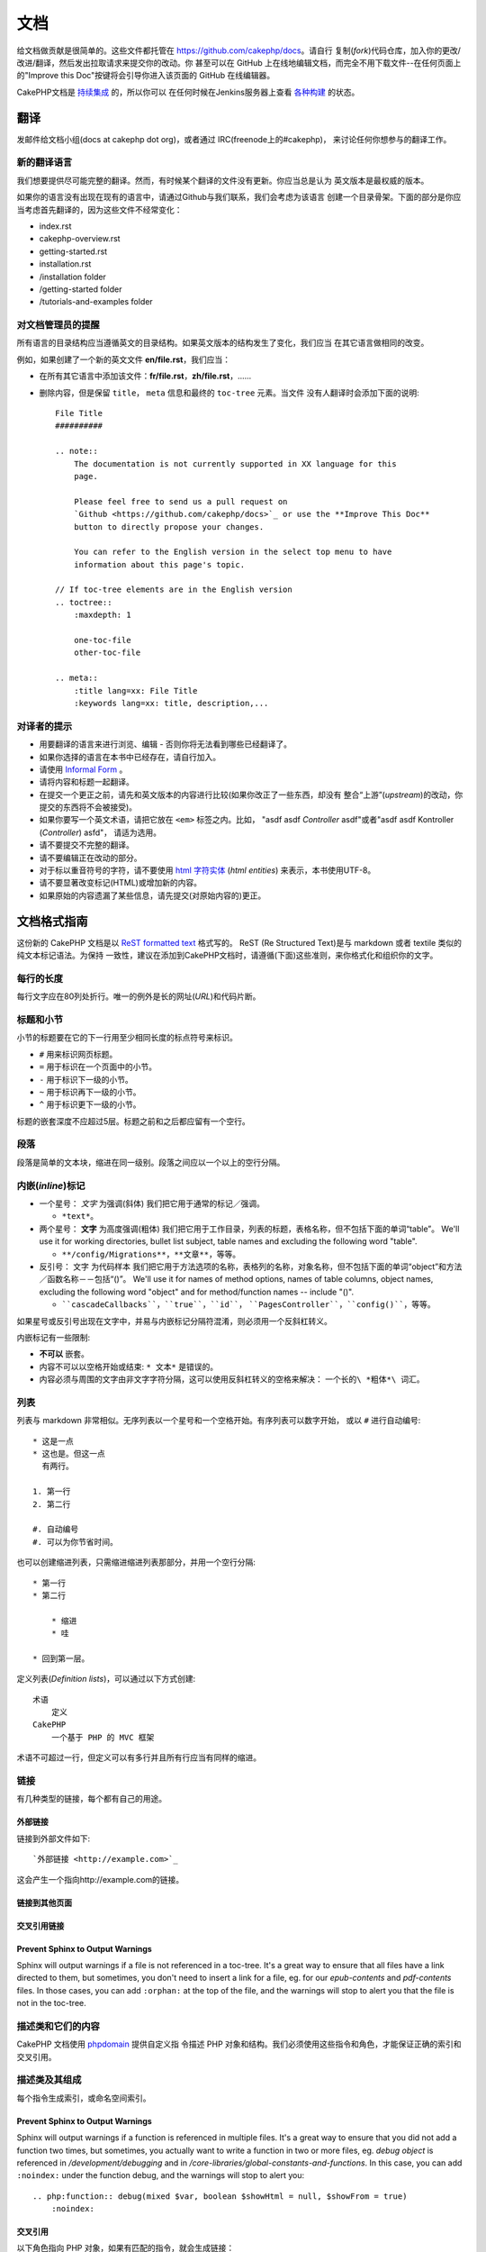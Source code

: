 文档
####

给文档做贡献是很简单的。这些文件都托管在 https://github.com/cakephp/docs。请自行
复制(*fork*)代码仓库，加入你的更改/改进/翻译，然后发出拉取请求来提交你的改动。你
甚至可以在 GitHub 上在线地编辑文档，而完全不用下载文件--在任何页面上的"Improve
this Doc"按键将会引导你进入该页面的 GitHub 在线编辑器。

CakePHP文档是
`持续集成 <http://en.wikipedia.org/wiki/Continuous_integration>`_ 的，所以你可以
在任何时候在Jenkins服务器上查看 `各种构建 <http://ci.cakephp.org>`_ 的状态。

翻译
====

发邮件给文档小组(docs at cakephp dot org)，或者通过 IRC(freenode上的#cakephp)，
来讨论任何你想参与的翻译工作。

新的翻译语言
------------------------

我们想要提供尽可能完整的翻译。然而，有时候某个翻译的文件没有更新。你应当总是认为
英文版本是最权威的版本。

如果你的语言没有出现在现有的语言中，请通过Github与我们联系，我们会考虑为该语言
创建一个目录骨架。下面的部分是你应当考虑首先翻译的，因为这些文件不经常变化：

- index.rst
- cakephp-overview.rst
- getting-started.rst
- installation.rst
- /installation folder
- /getting-started folder
- /tutorials-and-examples folder

对文档管理员的提醒
--------------------------------

所有语言的目录结构应当遵循英文的目录结构。如果英文版本的结构发生了变化，我们应当
在其它语言做相同的改变。

例如，如果创建了一个新的英文文件 **en/file.rst**，我们应当：

- 在所有其它语言中添加该文件：**fr/file.rst**，**zh/file.rst**，......
- 删除内容，但是保留 ``title``， ``meta`` 信息和最终的 ``toc-tree`` 元素。当文件
  没有人翻译时会添加下面的说明::

    File Title
    ##########

    .. note::
        The documentation is not currently supported in XX language for this
        page.

        Please feel free to send us a pull request on
        `Github <https://github.com/cakephp/docs>`_ or use the **Improve This Doc**
        button to directly propose your changes.

        You can refer to the English version in the select top menu to have
        information about this page's topic.

    // If toc-tree elements are in the English version
    .. toctree::
        :maxdepth: 1

        one-toc-file
        other-toc-file

    .. meta::
        :title lang=xx: File Title
        :keywords lang=xx: title, description,...


对译者的提示
---------------

- 用要翻译的语言来进行浏览、编辑 - 否则你将无法看到哪些已经翻译了。
- 如果你选择的语言在本书中已经存在，请自行加入。
- 请使用 `Informal Form <http://en.wikipedia.org/wiki/Register_(linguistics)>`_ 。
- 请将内容和标题一起翻译。
- 在提交一个更正之前，请先和英文版本的内容进行比较(如果你改正了一些东西，却没有
  整合“上游”(*upstream*)的改动，你提交的东西将不会被接受)。
- 如果你要写一个英文术语，请把它放在 ``<em>`` 标签之内。比如，
  "asdf asdf *Controller* asdf"或者"asdf asdf Kontroller (*Controller*) asfd"，
  请适为选用。
- 请不要提交不完整的翻译。
- 请不要编辑正在改动的部分。
- 对于标以重音符号的字符，请不要使用
  `html 字符实体 <http://en.wikipedia.org/wiki/List_of_XML_and_HTML_character_entity_references>`_
  (*html entities*) 来表示，本书使用UTF-8。
- 请不要显著改变标记(HTML)或增加新的内容。
- 如果原始的内容遗漏了某些信息，请先提交(对原始内容的)更正。

文档格式指南
============

这份新的 CakePHP 文档是以
`ReST formatted text <http://en.wikipedia.org/wiki/ReStructuredText>`_ 格式写的。
ReST (Re Structured Text)是与 markdown 或者 textile 类似的纯文本标记语法。为保持
一致性，建议在添加到CakePHP文档时，请遵循(下面)这些准则，来你格式化和组织你的文字。

每行的长度
----------

每行文字应在80列处折行。唯一的例外是长的网址(*URL*)和代码片断。

标题和小节
----------

小节的标题要在它的下一行用至少相同长度的标点符号来标识。

- ``#`` 用来标识网页标题。
- ``=`` 用于标识在一个页面中的小节。
- ``-`` 用于标识下一级的小节。
- ``~`` 用于标识再下一级的小节。
- ``^`` 用于标识更下一级的小节。

标题的嵌套深度不应超过5层。标题之前和之后都应留有一个空行。

段落
----

段落是简单的文本块，缩进在同一级别。段落之间应以一个以上的空行分隔。

内嵌(*inline*)标记
------------------

* 一个星号： *文字* 为强调(斜体)
  我们把它用于通常的标记／强调。

  * ``*text*``。

* 两个星号： **文字** 为高度强调(粗体)
  我们把它用于工作目录，列表的标题，表格名称，但不包括下面的单词“table”。
  We'll use it for working directories, bullet list subject, table names and
  excluding the following word "table".

  * ``**/config/Migrations**``，``**文章**``，等等。

* 反引号： ``文字`` 为代码样本
  我们把它用于方法选项的名称，表格列的名称，对象名称，但不包括下面的单词“object”和方法／函数名称－－包括“()”。
  We'll use it for names of method options, names of table columns, object
  names, excluding the following word "object" and for method/function
  names -- include "()".

  * ````cascadeCallbacks````，````true````，````id````，
    ````PagesController````，````config()````，等等。

如果星号或反引号出现在文字中，并易与内嵌标记分隔符混淆，则必须用一个反斜杠转义。

内嵌标记有一些限制:

*  **不可以** 嵌套。
* 内容不可以以空格开始或结束:  ``* 文本*`` 是错误的。
* 内容必须与周围的文字由非文字字符分隔，这可以使用反斜杠转义的空格来解决：
  ``一个长的\ *粗体*\ 词汇``。

列表
----

列表与 markdown 非常相似。无序列表以一个星号和一个空格开始。有序列表可以数字开始，
或以 ``#`` 进行自动编号::

    * 这是一点
    * 这也是。但这一点
      有两行。

    1. 第一行
    2. 第二行

    #. 自动编号
    #. 可以为你节省时间。

也可以创建缩进列表，只需缩进缩进列表那部分，并用一个空行分隔::

    * 第一行
    * 第二行

        * 缩进
        * 哇

    * 回到第一层。

定义列表(*Definition lists*)，可以通过以下方式创建::

    术语
        定义
    CakePHP
        一个基于 PHP 的 MVC 框架

术语不可超过一行，但定义可以有多行并且所有行应当有同样的缩进。

链接
----

有几种类型的链接，每个都有自己的用途。

外部链接
~~~~~~~~

链接到外部文件如下::

    `外部链接 <http://example.com>`_

这会产生一个指向http://example.com的链接。

链接到其他页面
~~~~~~~~~~~~~~

.. rst:role:: doc

    指向文档中其他网页的链接可以使用 ``:doc:`` 角色(*role*)。你可以使用绝对路径
    或者相对路径，来链接到指定的文件中。请省略 ``.rst`` 扩展名。例如，如果链接
    ``:doc:`form``` 出现在文档 ``core-helpers/html`` 中，则该链接指向
    ``core-helpers/form`` 。如果链接是 ``:doc:`/core-helpers``` ，那么不论它用在
    那里，总是会指向 ``/core-helpers`` 。

交叉引用链接
~~~~~~~~~~~~

.. rst:role:: ref

    你可以使用 ``:ref:`` 角色交叉引用在任何文件中的任何标题。链接标签指向的目标
    在整个文档必须是唯一的。当为类的方法创建标签时，最好使用 ``class-method`` 作
    为您的链接标签的格式。

    标签最常见的用途是在标题之前。例如::

        .. 标签名称:

        小节标题
        --------

        更多内容在这里。

    在其他地方你可以用 ``:ref:`标签名称``` 引用上面的小节。链接的文字可以是标签
    之后的标题。你也可以使用 ``:ref:`链接文字 <标签名称>``` 的方式来提供自定义的
    链接文字。

Prevent Sphinx to Output Warnings
~~~~~~~~~~~~~~~~~~~~~~~~~~~~~~~~~

Sphinx will output warnings if a file is not referenced in a toc-tree. It's
a great way to ensure that all files have a link directed to them, but
sometimes, you don't need to insert a link for a file, eg. for our
`epub-contents` and `pdf-contents` files. In those cases, you can add
``:orphan:`` at the top of the file, and the warnings will stop to alert you
that the file is not in the toc-tree.

描述类和它们的内容
------------------

CakePHP 文档使用
`phpdomain <http://pypi.python.org/pypi/sphinxcontrib-phpdomain>`_ 提供自定义指
令描述 PHP 对象和结构。我们必须使用这些指令和角色，才能保证正确的索引和交叉引用。

描述类及其组成
--------------

每个指令生成索引，或命名空间索引。

.. rst:directive:: .. php:global:: name

   这个指令声明一个新的PHP全局变量。

.. rst:directive:: .. php:function:: name(signature)

   定义一个新的处于类之外的函数。

.. rst:directive:: .. php:const:: name

   这个指令声明一个新的 PHP 常量，也可以在一个类的指令之内使用它来创建类的常量。

.. rst:directive:: .. php:exception:: name

   这个指令在当前命名空间内声明一个新的 PHP 异常。其签名可以包括构造函数的参数。

.. rst:directive:: .. php:class:: name

   描述了一个类。属于该类的方法、属性和常量应该处于这个指令之内::

        .. php:class:: MyClass

            类的说明

           .. php:method:: method($argument)

           方法的说明


   属性、方法和常量不需要嵌套。他们可以直接位于类的声明之后::

        .. php:class:: MyClass

            关于类的文字

        .. php:method:: methodName()

            关于方法的文字


   .. seealso:: :rst:dir:`php:method`, :rst:dir:`php:attr`, :rst:dir:`php:const`

.. rst:directive:: .. php:method:: name(signature)

   描述一个类的方法，其参数、返回值以及异常::

        .. php:method:: instanceMethod($one, $two)

            :param string $one: 第一个参数.
            :param string $two: 第二个参数.
            :returns: 一个数组。
            :throws: InvalidArgumentException

           这是一个实例方法。

.. rst:directive:: .. php:staticmethod:: ClassName::methodName(signature)

    描述了一个静态方法，其参数、返回值以及异常，选项可参看 :rst:dir:`php:method` 。

.. rst:directive:: .. php:attr:: name

   描述一个类的属性(*property/attribute*)。

Prevent Sphinx to Output Warnings
~~~~~~~~~~~~~~~~~~~~~~~~~~~~~~~~~

Sphinx will output warnings if a function is referenced in multiple files. It's
a great way to ensure that you did not add a function two times, but
sometimes, you actually want to write a function in two or more files, eg.
`debug object` is referenced in `/development/debugging` and in
`/core-libraries/global-constants-and-functions`. In this case, you can add
``:noindex:`` under the function debug, and the warnings will stop to alert you::

    .. php:function:: debug(mixed $var, boolean $showHtml = null, $showFrom = true)
        :noindex:

交叉引用
~~~~~~~~

以下角色指向 PHP 对象，如果有匹配的指令，就会生成链接：

.. rst:role:: php:func

   指向一个PHP函数。

.. rst:role:: php:global

   指向一个名称以 ``$`` 开始的全局变量。

.. rst:role:: php:const

   指向一个全局常量、或类的常量。类的常量应当以所属类为前缀。

        DateTime 有一个 :php:const:`DateTime::ATOM` 常量。

.. rst:role:: php:class

   指向一个以名称标识的类::

     :php:class:`ClassName`

.. rst:role:: php:meth

   指向一个类的方法，该角色支持两种方法::

     :php:meth:`DateTime::setDate`
     :php:meth:`类名::静态方法`

.. rst:role:: php:attr

   指向一个对象的属性::

      :php:attr:`ClassName::$propertyName`

.. rst:role:: php:exc

   指向一个异常。


源代码
------

一个段落以 ``::`` 结束，就可以创建代码块。该段落必须缩进，且象所有段落一样，须以
单个空行分隔::

    这是一个段落::

        while ($i--) {
            doStuff()
        }

    这又是正常的文字了。

代码的文字不会被改动或格式化，除非取消该级别的缩进。


注释和警告
----------

有很多时候，你会想告诉读者一个重要的提示、特别的说明或者可能的危险。sphinx 中的
告诫(*Admonition*)正是为了这个目的。有五种类型的告诫。

* ``.. tip::`` 提示用于说明或重申有趣或者重要的信息。应当使用完整的句子以及任何
  适当的标点符号。
* ``.. note::`` 注释是用来说明特别重要的信息。应当使用完整的句子以及任何适当的标
  点符号。
* ``.. warning::`` 警告用于描述潜在的障碍，或与安全有关的信息。应当使用完整的句
  子以及任何适当的标点符号。
* ``.. versionadded:: X.Y.Z`` “增加的版本”告诫用来显示在一特定版本中增加的新功能，
  ``X.Y.Z`` 就是新增提到的功能的版本。
* ``.. deprecated:: X.Y.Z`` 与“增加的版本”告诫相反，“作废”告诫用来告知作废的功能，
  ``X.Y.Z`` 就是提到的功能作废的版本。

所有告诫都是相同的::

    .. note::

        缩进，并且前后都应留有一个空行，就象普通段落一样。

    此文字不是注释的一部分。

示例
~~~~

.. tip::

    这是一条有用的信息，你可能忘记了。

.. note::

    你应当注意这里。

.. warning::

    它可能有危险。


.. meta::
    :title lang=zh_CN: Documentation
    :keywords lang=zh_CN: partial translations,translation efforts,html entities,text markup,asfd,asdf,structured text,english content,markdown,formatted text,dot org,repo,consistency,translator,freenode,textile,improvements,syntax,cakephp,submission
